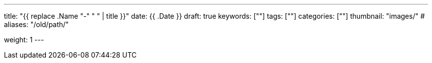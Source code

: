 ---
title: "{{ replace .Name "-" " " | title }}"
date: {{ .Date }}
draft: true
keywords: [""]
tags: [""]
categories: [""]
thumbnail: "images/"
# aliases: "/old/path/"

weight: 1
---


// image::/images/[title="",alt="",{image_attr}]

// [source%nowrap,java,{source_attr}]
// ----
// // code
// ----
